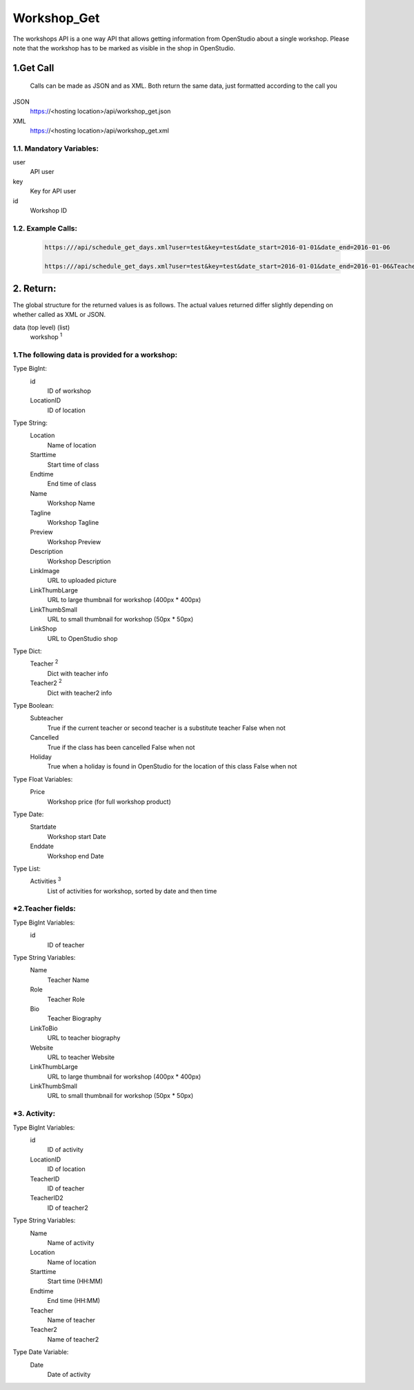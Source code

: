 =============
Workshop_Get
=============
The workshops API is a one way API that allows getting information from OpenStudio about a single workshop. Please note that the workshop has to be marked as visible in the shop in OpenStudio.

1.Get Call
==========
    Calls can be made as JSON and as XML. Both return the same data, just formatted according to the call you


JSON
    https://<hosting location>/api/workshop_get.json
XML
    https://<hosting location>/api/workshop_get.xml

1.1. Mandatory Variables:
-------------------------

user
    API user
key
    Key for API user
id
    Workshop ID

    
1.2. Example Calls:
--------------------

 .. code-block:: bash

    https:///api/schedule_get_days.xml?user=test&key=test&date_start=2016-01-01&date_end=2016-01-06

    https:///api/schedule_get_days.xml?user=test&key=test&date_start=2016-01-01&date_end=2016-01-06&TeacherID=1&ClassTypeID=1


2. Return:
==========

The global structure for the returned values is as follows. The actual values returned differ slightly
depending on whether called as XML or JSON.

data (top level) (list)
    workshop :sup:`1`
    

1.The following data is provided for a workshop:
------------------------------------------------

Type BigInt:
    id
        ID of workshop
    LocationID
        ID of location   

Type String:
    Location    
        Name of location
    Starttime
        Start time of class
    Endtime
        End time of class
    Name    
        Workshop Name
    Tagline
        Workshop Tagline
    Preview
        Workshop Preview
    Description
        Workshop Description
    LinkImage
        URL to uploaded picture
    LinkThumbLarge
        URL to large thumbnail for workshop (400px * 400px)
    LinkThumbSmall
        URL to small thumbnail for workshop (50px * 50px)
    LinkShop
        URL to OpenStudio shop 

Type Dict:
    Teacher :sup:`2`
        Dict with teacher info 
    Teacher2 :sup:`2`
        Dict with teacher2 info

Type Boolean:
    Subteacher
        True if the current teacher or second teacher is a substitute teacher 
        False when not
    Cancelled
        True if the class has been cancelled 
        False when not
    Holiday
        True when a holiday is found in OpenStudio for the location of this class
        False when not

Type Float Variables:
    Price
        Workshop price (for full workshop product)

Type Date:
    Startdate
        Workshop start Date
    Enddate
        Workshop end Date

Type List:
    Activities :sup:`3`
        List of activities for workshop, sorted by date and then time

*2.Teacher fields:
------------------

Type BigInt Variables:
    id 
        ID of teacher

Type String Variables:
    Name
        Teacher Name
    Role
        Teacher Role
    Bio
        Teacher Biography
    LinkToBio
        URL to teacher biography
    Website
        URL to teacher Website
    LinkThumbLarge
        URL to large thumbnail for workshop (400px * 400px)
    LinkThumbSmall
        URL to small thumbnail for workshop (50px * 50px)


*3. Activity:
--------------

Type BigInt Variables:
    id
        ID of activity
    LocationID
        ID of location
    TeacherID
        ID of teacher
    TeacherID2
        ID of teacher2

Type String Variables:
    Name
        Name of activity
    Location
        Name of location
    Starttime
        Start time (HH:MM)
    Endtime
        End time (HH:MM)
    Teacher
        Name of teacher
    Teacher2
        Name of teacher2

Type Date Variable:
    Date
        Date of activity

    